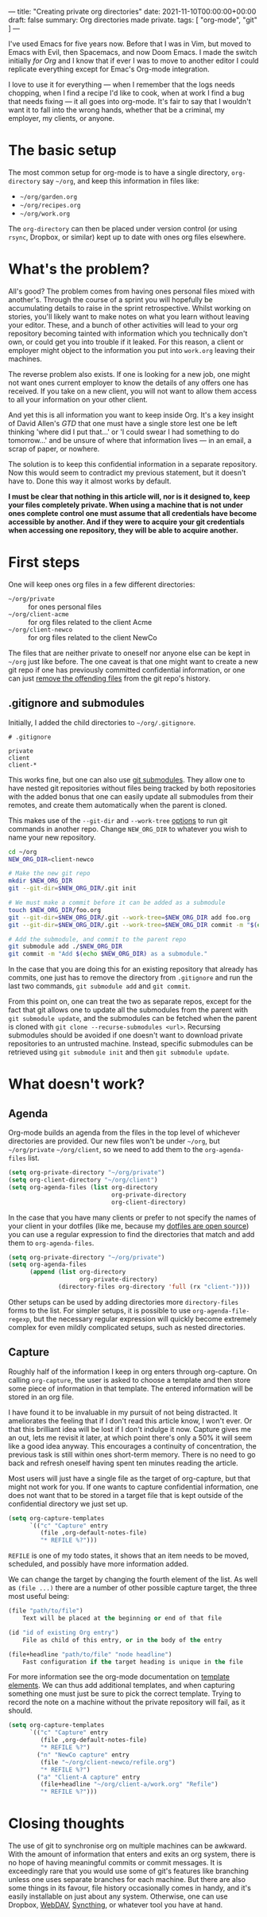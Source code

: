 ---
title: "Creating private org directories"
date: 2021-11-10T00:00:00+00:00
draft: false
summary: Org directories made private.
tags: [ "org-mode", "git" ]
---

I've used Emacs for five years now. Before that I was in Vim, but moved to Emacs with Evil, then Spacemacs, and now Doom Emacs. I made the switch initially /for Org/ and I know that if ever I was to move to another editor I could replicate everything except for Emac's Org-mode integration.

I love to use it for everything — when I remember that the logs needs chopping, when I find a recipe I'd like to cook, when at work I find a bug that needs fixing — it all goes into org-mode. It's fair to say that I wouldn't want it to fall into the wrong hands, whether that be a criminal, my employer, my clients, or anyone.

* The basic setup

The most common setup for org-mode is to have a single directory, ~org-directory~ say ~~/org~, and keep this information in files like:
- ~~/org/garden.org~
- ~~/org/recipes.org~
- ~~/org/work.org~

The ~org-directory~ can then be placed under version control (or using ~rsync~, Dropbox, or similar) kept up to date with ones org files elsewhere.

* What's the problem?

All's good? The problem comes from having ones personal files mixed with another's. Through the course of a sprint you will hopefully be accumulating details to raise in the sprint retrospective. Whilst working on stories, you'll likely want to make notes on what you learn without leaving your editor. These, and a bunch of other activities will lead to your org repository becoming tainted with information which you technically don't own, or could get you into trouble if it leaked. For this reason, a client or employer might object to the information you put into ~work.org~ leaving their machines.

The reverse problem also exists. If one is looking for a new job, one might not want ones current employer to know the details of any offers one has received. If you take on a new client, you will not want to allow them access to all your information on your other client.

And yet this is all information you want to keep inside Org. It's a key insight of David Allen's /GTD/ that one must have a single store lest one be left thinking 'where did I put that...' or 'I could swear I had something to do tomorrow...' and be unsure of where that information lives — in an email, a scrap of paper, or nowhere.

The solution is to keep this confidential information in a separate repository. Now this would seem to contradict my previous statement, but it doesn't have to. Done this way it almost works by default.

*I must be clear that nothing in this article will, nor is it designed to, keep your files completely private. When using a machine that is not under ones complete control one must assume that all credentials have become accessible by another. And if they were to acquire your git credentials when accessing one repository, they will be able to acquire another.*

* First steps

One will keep ones org files in a few different directories:
- ~~/org/private~ :: for ones personal files
- ~~/org/client-acme~ :: for org files related to the client Acme
- ~~/org/client-newco~ :: for org files related to the client NewCo

The files that are neither private to oneself nor anyone else can be kept in ~~/org~ just like before. The one caveat is that one might want to create a new git repo if one has previously committed confidential information, or one can just [[https://myopswork.com/how-remove-files-completely-from-git-repository-history-47ed3e0c4c35][remove the offending files]] from the git repo's history.

** .gitignore and submodules

Initially, I added the child directories to ~~/org/.gitignore~.

#+NAME: .gitignore
#+begin_src
# .gitignore

private
client
client-*
#+end_src

This works fine, but one can also use [[https://git-scm.com/book/en/v2/Git-Tools-Submodules][git submodules]]. They allow one to have nested git repositories without files being tracked by both repositories with the added bonus that one can easily update all submodules from their remotes, and create them automatically when the parent is cloned.

This makes use of the ~--git-dir~ and ~--work-tree~ [[https://git-scm.com/docs/git#_options][options]] to run git commands in another repo. Change ~NEW_ORG_DIR~ to whatever you wish to name your new repository.

#+begin_src bash
cd ~/org
NEW_ORG_DIR=client-newco

# Make the new git repo
mkdir $NEW_ORG_DIR
git --git-dir=$NEW_ORG_DIR/.git init

# We must make a commit before it can be added as a submodule
touch $NEW_ORG_DIR/foo.org
git --git-dir=$NEW_ORG_DIR/.git --work-tree=$NEW_ORG_DIR add foo.org
git --git-dir=$NEW_ORG_DIR/.git --work-tree=$NEW_ORG_DIR commit -m "$(echo $NEW_ORG_DIR) initial commit."

# Add the submodule, and commit to the parent repo
git submodule add ./$NEW_ORG_DIR
git commit -m "Add $(echo $NEW_ORG_DIR) as a submodule."
#+end_src

In the case that you are doing this for an existing repository that already has commits, one just has to remove the directory from ~.gitignore~ and run the last two commands, ~git submodule add~ and ~git commit~.

From this point on, one can treat the two as separate repos, except for the fact that git allows one to update all the submodules from the parent with ~git submodule update~, and the submodules can be fetched when the parent is cloned with ~git clone --recurse-submodules <url>~. Recursing submodules should be avoided if one doesn't want to download private repositories to an untrusted machine. Instead, specific submodules can be retrieved using ~git submodule init~ and then ~git submodule update~.

* What doesn't work?

** Agenda

Org-mode builds an agenda from the files in the top level of whichever directories are provided. Our new files won't be under ~~/org~, but ~~/org/private~ ~~/org/client~, so we need to add them to the ~org-agenda-files~ list.

#+begin_src lisp
(setq org-private-directory "~/org/private")
(setq org-client-directory "~/org/client")
(setq org-agenda-files (list org-directory
                             org-private-directory
                             org-client-directory)
#+end_src

In the case that you have many clients or prefer to not specify the names of your client in your dotfiles (like me, because my [[https://github.com/Aelfsyg/.dotfiles][dotfiles are open source]]) you can use a regular expression to find the directories that match and add them to ~org-agenda-files~.

#+begin_src lisp
(setq org-private-directory "~/org/private")
(setq org-agenda-files
      (append (list org-directory
                    org-private-directory)
              (directory-files org-directory 'full (rx "client-"))))
#+end_src

Other setups can be used by adding directories more ~directory-files~ forms to the list. For simpler setups, it is possible to use ~org-agenda-file-regexp~, but the necessary regular expression will quickly become extremely complex for even mildly complicated setups, such as nested directories.

** Capture

Roughly half of the information I keep in org enters through org-capture. On calling ~org-capture~, the user is asked to choose a template and then store some piece of information in that template. The entered information will be stored in an org file.

I have found it to be invaluable in my pursuit of not being distracted. It ameliorates the feeling that if I don't read this article know, I won't ever. Or that this brilliant idea will be lost if I don't indulge it now. Capture gives me an out, lets me revisit it later, at which point there's only a 50% it will seem like a good idea anyway. This encourages a continuity of concentration, the previous task is still within ones short-term memory. There is no need to go back and refresh oneself having spent ten minutes reading the article.

Most users will just have a single file as the target of org-capture, but that might not work for you. If one wants to capture confidential information, one does not want that to be stored in a target file that is kept outside of the confidential directory we just set up.

#+begin_src lisp
(setq org-capture-templates
      `(("c" "Capture" entry
         (file ,org-default-notes-file)
         "* REFILE %?")))
#+end_src

~REFILE~ is one of my todo states, it shows that an item needs to be moved, scheduled, and possibly have more information added.

We can change the target by changing the fourth element of the list. As well as ~(file ...)~ there are a number of other possible capture target, the three most useful being:

#+begin_src lisp
(file "path/to/file")
    Text will be placed at the beginning or end of that file

(id "id of existing Org entry")
    File as child of this entry, or in the body of the entry

(file+headline "path/to/file" "node headline")
    Fast configuration if the target heading is unique in the file
#+end_src

For more information see the org-mode documentation on [[https://orgmode.org/manual/Template-elements.html][template elements]]. We can thus add additional templates, and when capturing something one must just be sure to pick the correct template. Trying to record the note on a machine without the private repository will fail, as it should.

#+begin_src lisp
(setq org-capture-templates
      `(("c" "Capture" entry
         (file ,org-default-notes-file)
         "* REFILE %?")
        ("n" "NewCo capture" entry
         (file "~/org/client-newco/refile.org")
         "* REFILE %?")
        ("a" "Client-A capture" entry
         (file+headline "~/org/client-a/work.org" "Refile")
         "* REFILE %?")))
#+end_src

* Closing thoughts

The use of git to synchronise org on multiple machines can be awkward. With the amount of information that enters and exits an org system, there is no hope of having meaningful commits or commit messages. It is exceedingly rare that you would use some of git's features like branching unless one uses separate branches for each machine. But there are also some things in its favour, file history occasionally comes in handy, and it's easily installable on just about any system. Otherwise, one can use Dropbox, [[https://en.wikipedia.org/wiki/WebDAV][WebDAV]], [[https://syncthing.net/][Syncthing]], or whatever tool you have at hand.
